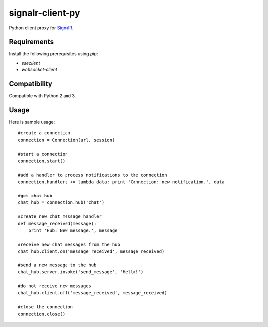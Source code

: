 signalr-client-py
=================

Python client proxy for `SignalR <http://signalr.net/>`_.

Requirements
------------

Install the following prerequisites using `pip`:

* `sseclient`
* `websocket-client`

Compatibility
-------------

Compatible with Python 2 and 3.

Usage
-----
Here is sample usage::

   #create a connection
   connection = Connection(url, session)

   #start a connection
   connection.start()

   #add a handler to process notifications to the connection
   connection.handlers += lambda data: print 'Connection: new notification.', data

   #get chat hub
   chat_hub = connection.hub('chat')

   #create new chat message handler
   def message_received(message):
       print 'Hub: New message.', message

   #receive new chat messages from the hub
   chat_hub.client.on('message_received', message_received)

   #send a new message to the hub
   chat_hub.server.invoke('send_message', 'Hello!')

   #do not receive new messages
   chat_hub.client.off('message_received', message_received)

   #close the connection
   connection.close()
